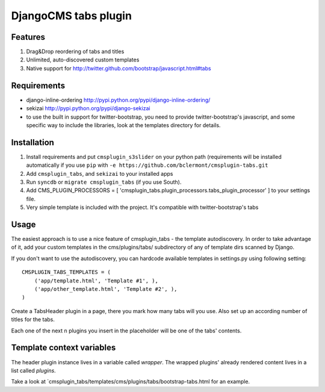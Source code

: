=====================
DjangoCMS tabs plugin
=====================

Features
--------

1. Drag&Drop reordering of tabs and titles

2. Unlimited, auto-discovered custom templates

3. Native support for http://twitter.github.com/bootstrap/javascript.html#tabs

Requirements
------------

- django-inline-ordering http://pypi.python.org/pypi/django-inline-ordering/
- sekizai http://pypi.python.org/pypi/django-sekizai
- to use the built in support for twitter-bootstrap, you need to provide
  twitter-bootstrap's javascript, and some specific way to include the
  libraries, look at the templates directory for details.

Installation
------------

1. Install requirements and put ``cmsplugin_s3slider`` on your python path 
   (requirements will be installed automatically if you use ``pip`` 
   with ``-e https://github.com/bclermont/cmsplugin-tabs.git``

2. Add ``cmsplugin_tabs``, and ``sekizai`` to your installed apps

3. Run ``syncdb`` or ``migrate cmsplugin_tabs`` (if you use South).

4. Add CMS_PLUGIN_PROCESSORS = [ 'cmsplugin_tabs.plugin_processors.tabs_plugin_processor' ]
   to your settings file.

5. Very simple template is included with the project. It's compatible with
   twitter-bootstrap's tabs

Usage
-----

The easiest approach is to use a nice feature of cmsplugin_tabs -
the template autodiscovery. In order to take advantage of it, add your custom 
templates in the cms/plugins/tabs/ subdirectory of any of template dirs scanned
by Django.

If you don't want to use the autodiscovery, you can hardcode available templates
in settings.py using following setting:

::

    CMSPLUGIN_TABS_TEMPLATES = (
        ('app/template.html', 'Template #1', ),
        ('app/other_template.html', 'Template #2', ),
    )

Create a TabsHeader plugin in a page, there you mark how many tabs will you use.
Also set up an according number of titles for the tabs.

Each one of the next ``n`` plugins you insert in the placeholder will be one of
the tabs' contents.

Template context variables
--------------------------
The header plugin instance lives in a variable called `wrapper`. The wrapped
plugins' already rendered content lives in a list called `plugins`.

Take a look at `cmsplugin_tabs/templates/cms/plugins/tabs/bootstrap-tabs.html
for an example.
